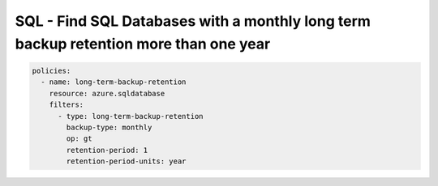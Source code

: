 .. _azure_examples_sqldatabaselongtermbackupretention:

SQL - Find SQL Databases with a monthly long term backup retention more than one year
===================================================================================

.. code-block:: yaml

     policies:
       - name: long-term-backup-retention
         resource: azure.sqldatabase
         filters:
           - type: long-term-backup-retention
             backup-type: monthly
             op: gt
             retention-period: 1
             retention-period-units: year
